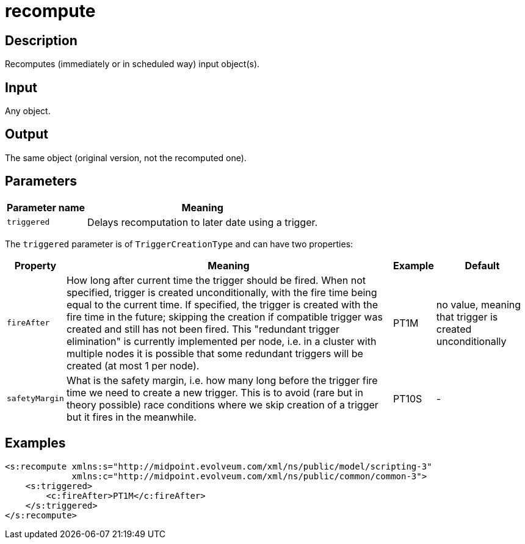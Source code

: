 = recompute
:page-wiki-name: recompute
:page-wiki-id: 52002890
:page-wiki-metadata-create-user: mederly
:page-wiki-metadata-create-date: 2020-05-25T17:28:08.717+02:00
:page-wiki-metadata-modify-user: mederly
:page-wiki-metadata-modify-date: 2020-05-25T17:36:24.989+02:00
:page-upkeep-status: yellow


== Description

Recomputes (immediately or in scheduled way) input object(s).


== Input

Any object.


== Output

The same object (original version, not the recomputed one).


== Parameters

[%autowidth]
|===
| Parameter name | Meaning

| `triggered`
| Delays recomputation to later date using a trigger.


|===

The `triggered` parameter is of `TriggerCreationType` and can have two properties:

[%autowidth]
|===
| Property | Meaning | Example | Default

| `fireAfter`
| How long after current time the trigger should be fired.
When not specified, trigger is created unconditionally, with the fire time being equal to the current time.
If specified, the trigger is created with the fire time in the future; skipping the creation if compatible trigger was created and still has not been fired.
This "redundant trigger elimination" is currently implemented per node, i.e. in a cluster with multiple nodes it is possible that some redundant triggers will be created (at most 1 per node).
| PT1M
| no value, meaning that trigger is created unconditionally


| `safetyMargin`
| What is the safety margin, i.e. how many long before the trigger fire time we need to create a new trigger.
This is to avoid (rare but in theory possible) race conditions where we skip creation of a trigger but it fires in the meanwhile.
| PT10S
| -


|===


== Examples

[source,xml]
----
<s:recompute xmlns:s="http://midpoint.evolveum.com/xml/ns/public/model/scripting-3"
             xmlns:c="http://midpoint.evolveum.com/xml/ns/public/common/common-3">
    <s:triggered>
        <c:fireAfter>PT1M</c:fireAfter>
    </s:triggered>
</s:recompute>
----